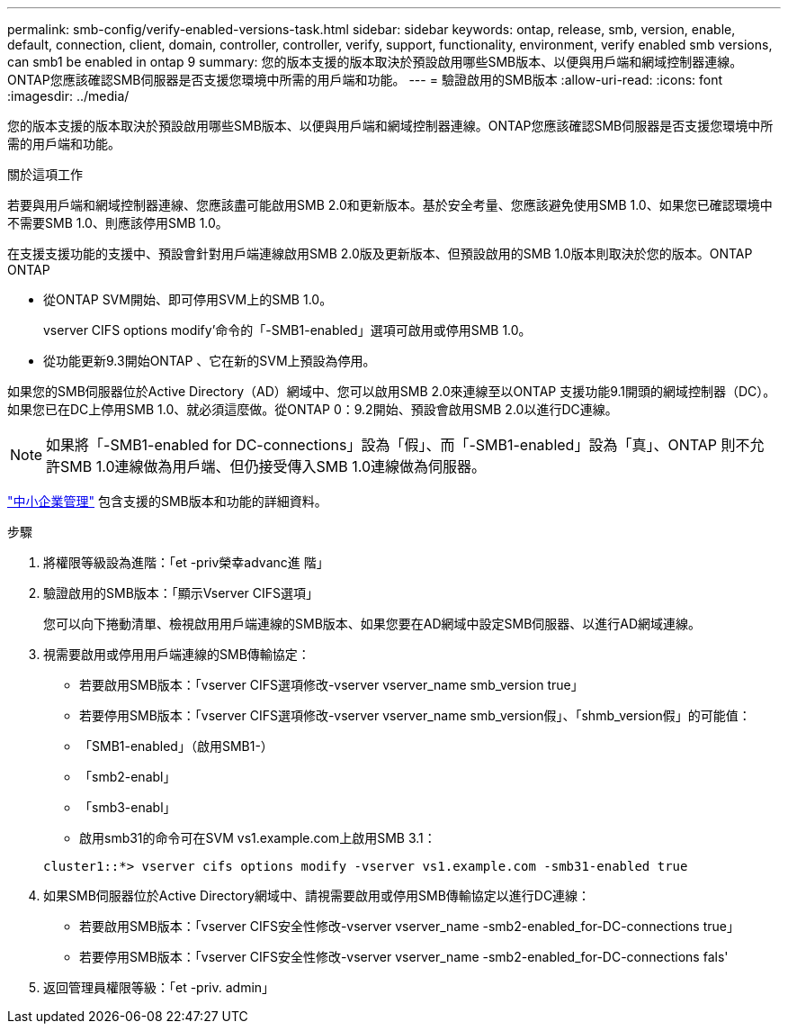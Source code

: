 ---
permalink: smb-config/verify-enabled-versions-task.html 
sidebar: sidebar 
keywords: ontap, release, smb, version, enable, default, connection, client, domain, controller, controller, verify, support, functionality, environment, verify enabled smb versions, can smb1 be enabled in ontap 9 
summary: 您的版本支援的版本取決於預設啟用哪些SMB版本、以便與用戶端和網域控制器連線。ONTAP您應該確認SMB伺服器是否支援您環境中所需的用戶端和功能。 
---
= 驗證啟用的SMB版本
:allow-uri-read: 
:icons: font
:imagesdir: ../media/


[role="lead"]
您的版本支援的版本取決於預設啟用哪些SMB版本、以便與用戶端和網域控制器連線。ONTAP您應該確認SMB伺服器是否支援您環境中所需的用戶端和功能。

.關於這項工作
若要與用戶端和網域控制器連線、您應該盡可能啟用SMB 2.0和更新版本。基於安全考量、您應該避免使用SMB 1.0、如果您已確認環境中不需要SMB 1.0、則應該停用SMB 1.0。

在支援支援功能的支援中、預設會針對用戶端連線啟用SMB 2.0版及更新版本、但預設啟用的SMB 1.0版本則取決於您的版本。ONTAP ONTAP

* 從ONTAP SVM開始、即可停用SVM上的SMB 1.0。
+
vserver CIFS options modify'命令的「-SMB1-enabled」選項可啟用或停用SMB 1.0。

* 從功能更新9.3開始ONTAP 、它在新的SVM上預設為停用。


如果您的SMB伺服器位於Active Directory（AD）網域中、您可以啟用SMB 2.0來連線至以ONTAP 支援功能9.1開頭的網域控制器（DC）。如果您已在DC上停用SMB 1.0、就必須這麼做。從ONTAP 0：9.2開始、預設會啟用SMB 2.0以進行DC連線。

[NOTE]
====
如果將「-SMB1-enabled for DC-connections」設為「假」、而「-SMB1-enabled」設為「真」、ONTAP 則不允許SMB 1.0連線做為用戶端、但仍接受傳入SMB 1.0連線做為伺服器。

====
link:../smb-admin/index.html["中小企業管理"] 包含支援的SMB版本和功能的詳細資料。

.步驟
. 將權限等級設為進階：「et -priv榮幸advanc進 階」
. 驗證啟用的SMB版本：「顯示Vserver CIFS選項」
+
您可以向下捲動清單、檢視啟用用戶端連線的SMB版本、如果您要在AD網域中設定SMB伺服器、以進行AD網域連線。

. 視需要啟用或停用用戶端連線的SMB傳輸協定：
+
** 若要啟用SMB版本：「vserver CIFS選項修改-vserver vserver_name smb_version true」
** 若要停用SMB版本：「vserver CIFS選項修改-vserver vserver_name smb_version假」、「shmb_version假」的可能值：
** 「SMB1-enabled」（啟用SMB1-）
** 「smb2-enabl」
** 「smb3-enabl」
** 啟用smb31的命令可在SVM vs1.example.com上啟用SMB 3.1：


+
[listing]
----

cluster1::*> vserver cifs options modify -vserver vs1.example.com -smb31-enabled true
----
. 如果SMB伺服器位於Active Directory網域中、請視需要啟用或停用SMB傳輸協定以進行DC連線：
+
** 若要啟用SMB版本：「vserver CIFS安全性修改-vserver vserver_name -smb2-enabled_for-DC-connections true」
** 若要停用SMB版本：「vserver CIFS安全性修改-vserver vserver_name -smb2-enabled_for-DC-connections fals'


. 返回管理員權限等級：「et -priv. admin」

